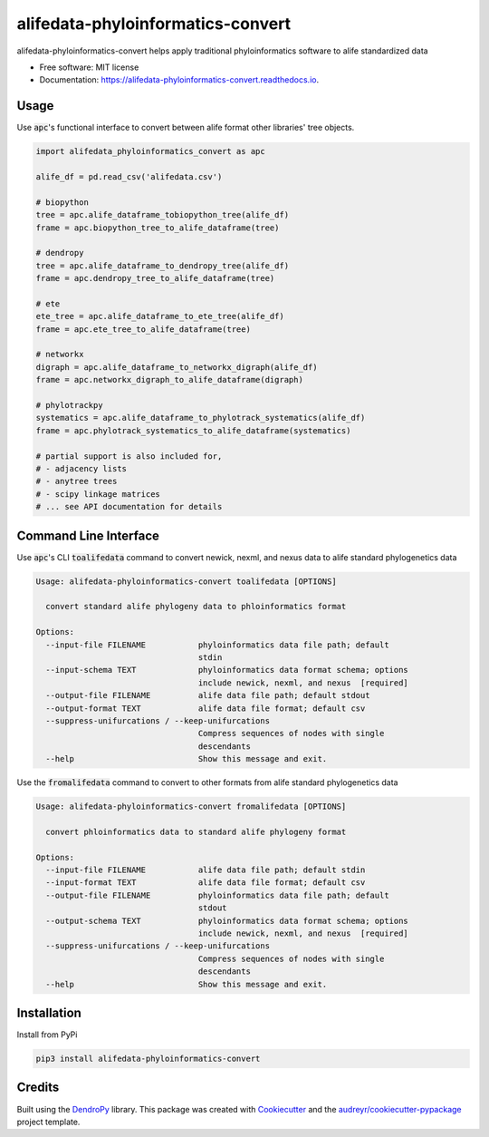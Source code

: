==================================
alifedata-phyloinformatics-convert
==================================


.. image:: https://img.shields.io/pypi/v/alifedata-phyloinformatics-convert.svg
        :target: https://pypi.python.org/pypi/alifedata-phyloinformatics-convert
        :alt: PyPI Status

.. image:: https://github.com/mmore500/alifedata-phyloinformatics-convert/actions/workflows/CI.yml/badge.svg
        :target: https://github.com/mmore500/alifedata-phyloinformatics-convert/actions/workflows/CI.yml
        :alt: CI Status

.. image:: https://readthedocs.org/projects/alifedata-phyloinformatics-convert/badge/?version=latest
        :target: https://alifedata-phyloinformatics-convert.readthedocs.io/en/latest/?badge=latest
        :alt: Documentation Status




alifedata-phyloinformatics-convert helps apply traditional phyloinformatics software to alife standardized data


* Free software: MIT license
* Documentation: https://alifedata-phyloinformatics-convert.readthedocs.io.

Usage
----

Use :code:`apc`'s functional interface to convert between alife format other libraries' tree objects.

.. code-block:: python3

  import alifedata_phyloinformatics_convert as apc

  alife_df = pd.read_csv('alifedata.csv')

  # biopython
  tree = apc.alife_dataframe_tobiopython_tree(alife_df)
  frame = apc.biopython_tree_to_alife_dataframe(tree)

  # dendropy
  tree = apc.alife_dataframe_to_dendropy_tree(alife_df)
  frame = apc.dendropy_tree_to_alife_dataframe(tree)

  # ete
  ete_tree = apc.alife_dataframe_to_ete_tree(alife_df)
  frame = apc.ete_tree_to_alife_dataframe(tree)

  # networkx
  digraph = apc.alife_dataframe_to_networkx_digraph(alife_df)
  frame = apc.networkx_digraph_to_alife_dataframe(digraph)

  # phylotrackpy
  systematics = apc.alife_dataframe_to_phylotrack_systematics(alife_df)
  frame = apc.phylotrack_systematics_to_alife_dataframe(systematics)

  # partial support is also included for,
  # - adjacency lists
  # - anytree trees
  # - scipy linkage matrices
  # ... see API documentation for details

Command Line Interface
----------------------

Use :code:`apc`'s CLI :code:`toalifedata` command to convert newick, nexml, and nexus data to alife standard phylogenetics data

.. code-block:: bash

  Usage: alifedata-phyloinformatics-convert toalifedata [OPTIONS]

    convert standard alife phylogeny data to phloinformatics format

  Options:
    --input-file FILENAME           phyloinformatics data file path; default
                                    stdin
    --input-schema TEXT             phyloinformatics data format schema; options
                                    include newick, nexml, and nexus  [required]
    --output-file FILENAME          alife data file path; default stdout
    --output-format TEXT            alife data file format; default csv
    --suppress-unifurcations / --keep-unifurcations
                                    Compress sequences of nodes with single
                                    descendants
    --help                          Show this message and exit.



Use the :code:`fromalifedata` command to convert to other formats from alife standard phylogenetics data

.. code-block:: bash

  Usage: alifedata-phyloinformatics-convert fromalifedata [OPTIONS]

    convert phloinformatics data to standard alife phylogeny format

  Options:
    --input-file FILENAME           alife data file path; default stdin
    --input-format TEXT             alife data file format; default csv
    --output-file FILENAME          phyloinformatics data file path; default
                                    stdout
    --output-schema TEXT            phyloinformatics data format schema; options
                                    include newick, nexml, and nexus  [required]
    --suppress-unifurcations / --keep-unifurcations
                                    Compress sequences of nodes with single
                                    descendants
    --help                          Show this message and exit.

Installation
------------

Install from PyPi

.. code-block:: bash

  pip3 install alifedata-phyloinformatics-convert


Credits
-------

Built using the `DendroPy`_ library.
This package was created with Cookiecutter_ and the `audreyr/cookiecutter-pypackage`_ project template.

.. _DendroPy: https://github.com/jeetsukuruman/dendropy
.. _Cookiecutter: https://github.com/audreyr/cookiecutter
.. _`audreyr/cookiecutter-pypackage`: https://github.com/audreyr/cookiecutter-pypackage
